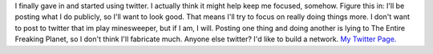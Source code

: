 I finally gave in and started using twitter. I actually think it might
help keep me focused, somehow. Figure this in: I'll be posting what I do
publicly, so I'll want to look good. That means I'll try to focus on
really doing things more. I don't want to post to twitter that im play
minesweeper, but if I am, I will. Posting one thing and doing another is
lying to The Entire Freaking Planet, so I don't think I'll fabricate
much. Anyone else twitter? I'd like to build a network.
`My Twitter Page. <http://www.twitter.com/ironfroggy>`__
